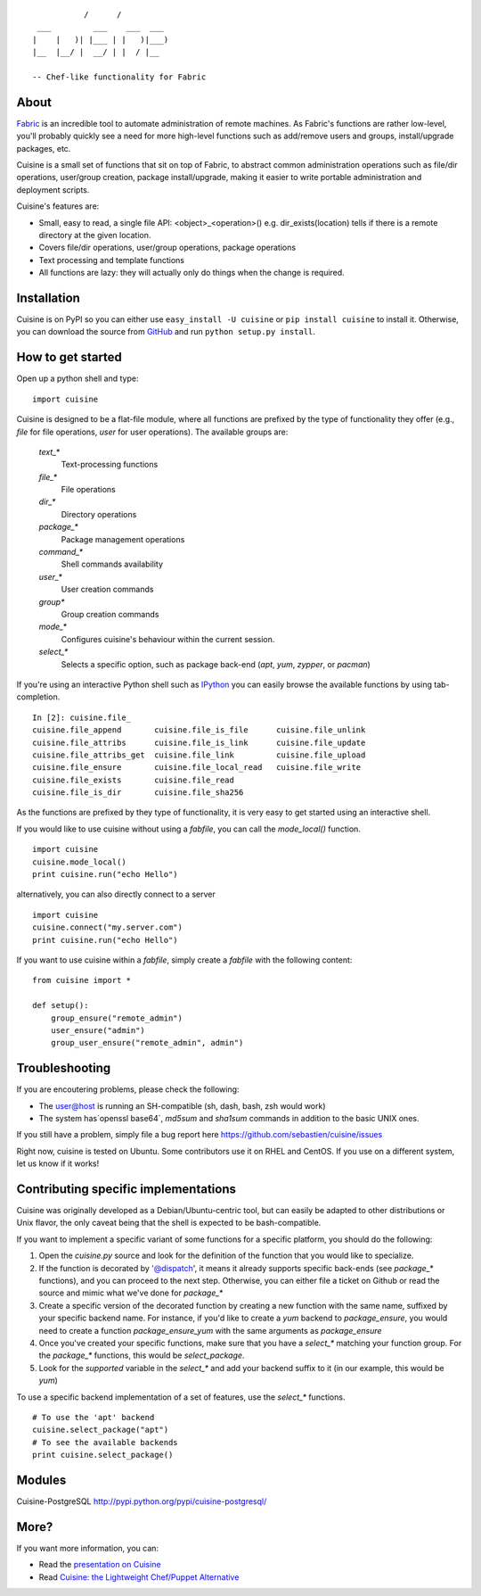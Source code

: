 ::

               /      /
     ___         ___    ___  ___
    |    |   )| |___ | |   )|___)
    |__  |__/ |  __/ | |  / |__

    -- Chef-like functionality for Fabric


About
-----

`Fabric <http://fabfile.org>`_ is an incredible tool to automate administration
of remote machines. As Fabric's functions are rather low-level, you'll probably
quickly see a need for more high-level functions such as add/remove users and
groups, install/upgrade packages, etc.

Cuisine is a small set of functions that sit on top of Fabric, to abstract
common administration operations such as file/dir operations, user/group creation,
package install/upgrade, making it easier to write portable administration
and deployment scripts.

Cuisine's features are:

* Small, easy to read, a single file API: <object>_<operation>() e.g.
  dir_exists(location) tells if there is a remote directory at the
  given location.
* Covers file/dir operations, user/group operations, package operations
* Text processing and template functions
* All functions are lazy: they will actually only do things when the
  change is required.


Installation
------------

Cuisine is on PyPI so you can either use ``easy_install -U cuisine``
or ``pip install cuisine`` to install it. Otherwise, you can download
the source from `GitHub <http://github.com/sebastien/cuisine>`_ and
run ``python setup.py install``.

How to get started
------------------

Open up a python shell and type:

::

    import cuisine

Cuisine is designed to be a flat-file module, where all functions are prefixed
by the type of functionality they offer (e.g., `file` for file operations,
`user` for user operations). The available groups are:

    `text_*`
        Text-processing functions

    `file_*`
        File operations

    `dir_*`
        Directory operations

    `package_*`
        Package management operations

    `command_*`
        Shell commands availability

    `user_*`
        User creation commands

    `group*`
        Group creation commands

    `mode_*`
        Configures cuisine's behaviour within the current session.

    `select_*`
        Selects a specific option, such as package back-end (`apt`, `yum`, `zypper`, or `pacman`)

If you're using an interactive Python shell such as
`IPython <http://ipython.org/>`_ you can easily browse the available
functions by using tab-completion.

::

    In [2]: cuisine.file_
    cuisine.file_append       cuisine.file_is_file      cuisine.file_unlink
    cuisine.file_attribs      cuisine.file_is_link      cuisine.file_update
    cuisine.file_attribs_get  cuisine.file_link         cuisine.file_upload
    cuisine.file_ensure       cuisine.file_local_read   cuisine.file_write
    cuisine.file_exists       cuisine.file_read
    cuisine.file_is_dir       cuisine.file_sha256

As the functions are prefixed by they type of functionality, it is very
easy to get started using an interactive shell.

If you would like to use cuisine without using a `fabfile`, you can call the
`mode_local()` function.

::

    import cuisine
    cuisine.mode_local()
    print cuisine.run("echo Hello")

alternatively, you can also directly connect to a server

::

    import cuisine
    cuisine.connect("my.server.com")
    print cuisine.run("echo Hello")

If you want to use cuisine within a `fabfile`, simply create a `fabfile`
with the following content:

::

    from cuisine import *

    def setup():
        group_ensure("remote_admin")
        user_ensure("admin")
        group_user_ensure("remote_admin", admin")

Troubleshooting
---------------

If you are encoutering problems, please check the following:

- The user@host is running an SH-compatible (sh, dash, bash, zsh would work)
- The system has`openssl base64`, `md5sum` and `sha1sum` commands in addition
  to the basic UNIX ones.

If you still have a problem, simply file a bug report
here https://github.com/sebastien/cuisine/issues

Right now, cuisine is tested on Ubuntu. Some contributors use it on RHEL
and CentOS. If you use on a different system, let us know if it works!

Contributing specific implementations
-------------------------------------

Cuisine was originally developed as a Debian/Ubuntu-centric tool, but can
easily be adapted to other distributions or Unix flavor, the only caveat being
that the shell is expected to be bash-compatible.

If you want to implement a specific variant of some functions for a specific
platform, you should do the following:

1) Open the `cuisine.py` source and look for the definition of the function
   that you would like to specialize.
2) If the function is decorated by '@dispatch', it means it already supports
   specific back-ends (see `package_*` functions), and you can proceed
   to the next step. Otherwise, you can either file a ticket on Github
   or read the source and mimic what we've done for `package_*`
3) Create a specific version of the decorated function by creating a new
   function with the same name, suffixed by your specific backend name. For
   instance, if you'd like to create a `yum` backend to `package_ensure`, 
   you would need to create a function `package_ensure_yum` with the same
   arguments as `package_ensure`
4) Once you've created your specific functions, make sure that you have
   a `select_*` matching your function group. For the `package_*` functions,
   this would be `select_package`.
5) Look for the `supported` variable in the `select_*` and add your backend
   suffix to it (in our example, this would be `yum`)

To use a specific backend implementation of a set of features, use the 
`select_*` functions.

::

    # To use the 'apt' backend
    cuisine.select_package("apt")
    # To see the available backends
    print cuisine.select_package()

Modules
-------

Cuisine-PostgreSQL http://pypi.python.org/pypi/cuisine-postgresql/

More?
-----

If you want more information, you can:

* Read the `presentation on Cuisine <http://ur1.ca/45ku5>`_
* Read `Cuisine: the Lightweight Chef/Puppet Alternative <http://ur1.ca/iy9h5>`_

